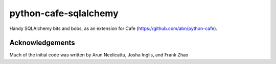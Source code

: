 python-cafe-sqlalchemy
======================

Handy SQLAlchemy bits and bobs, as an extension for Cafe (https://github.com/abn/python-cafe).


Acknowledgements
----------------

Much of the initial code was written by Arun Neelicattu, Josha Inglis, and Frank Zhao
